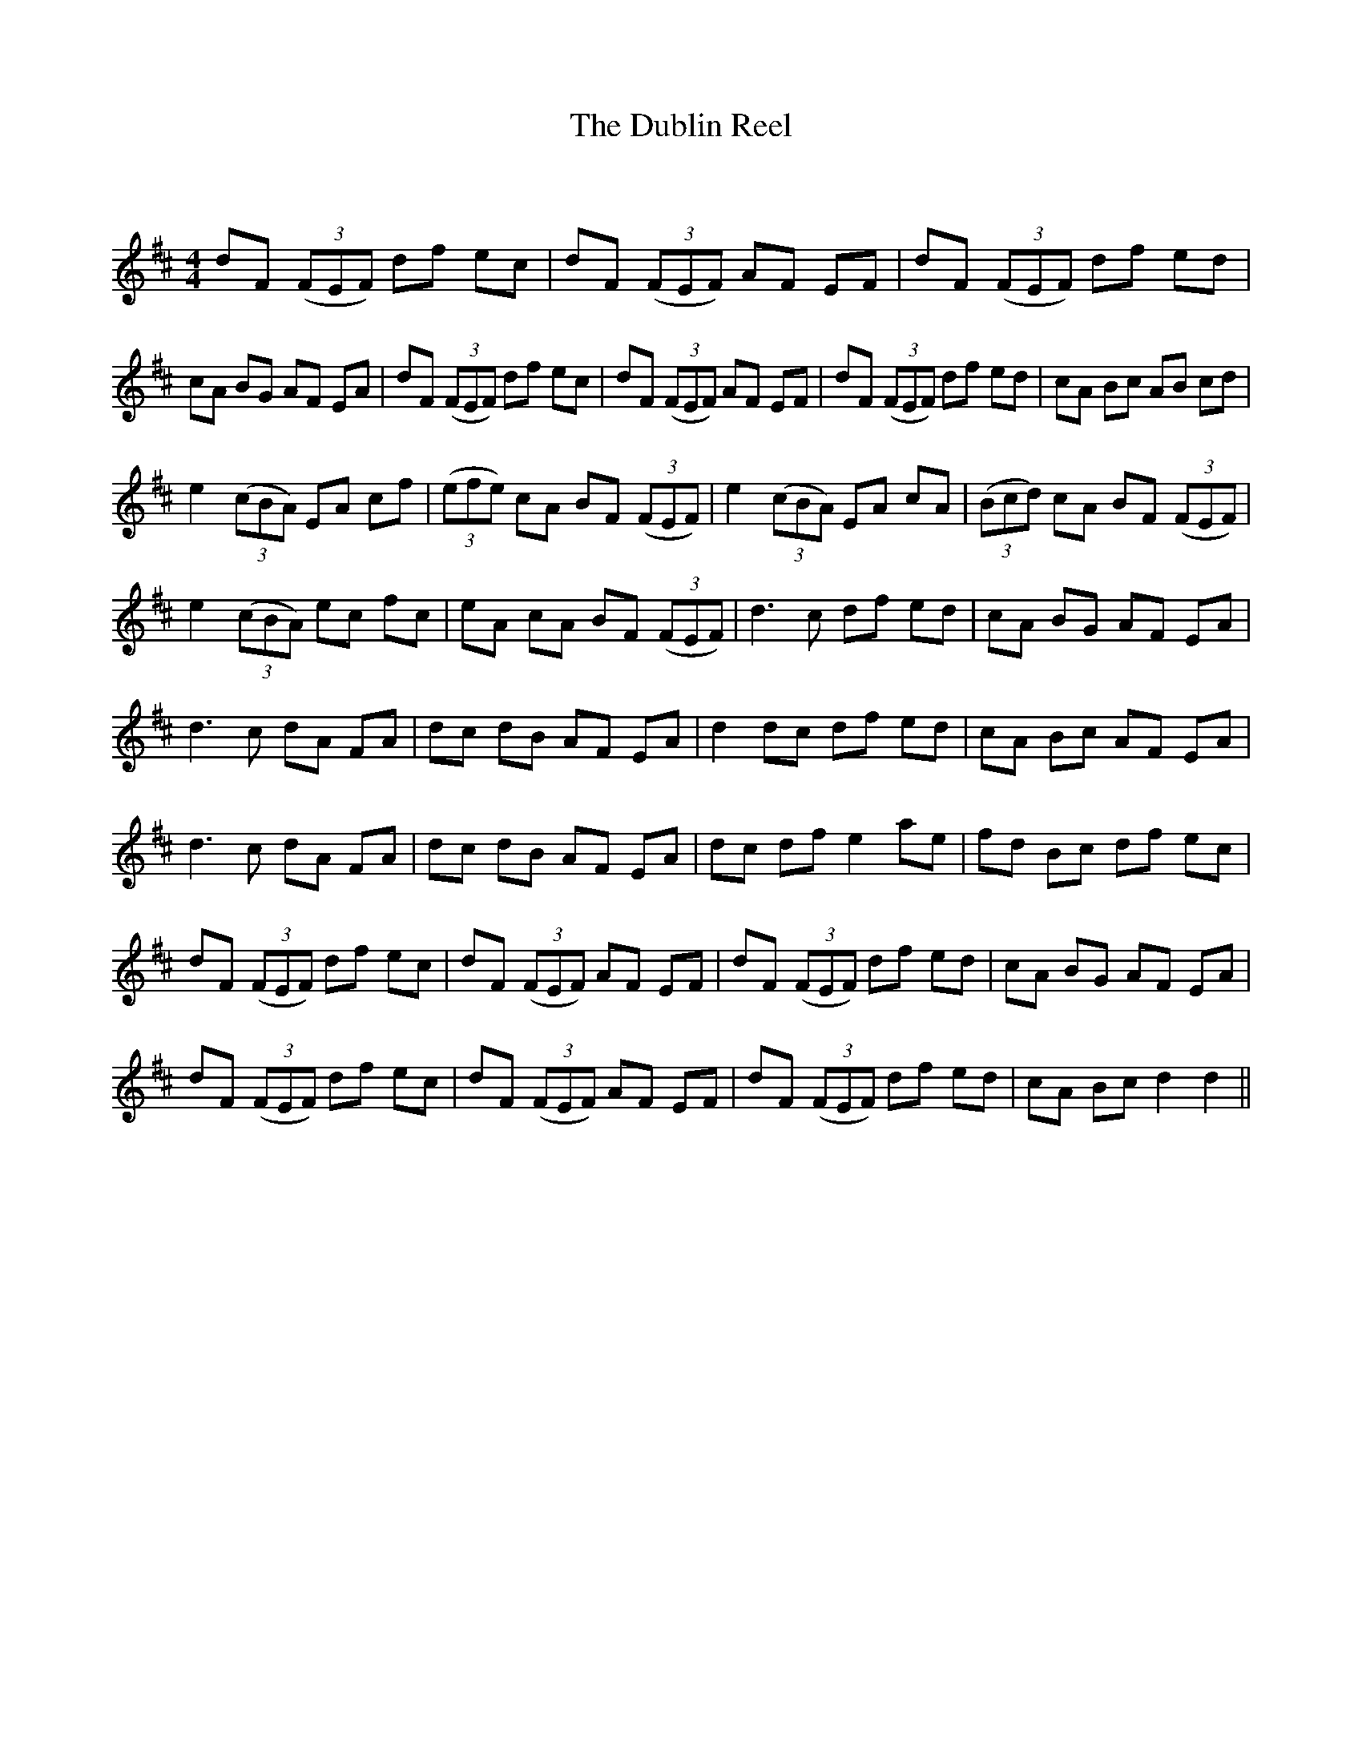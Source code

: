 X:1
T: The Dublin Reel
C:
R:Reel
Q: 232
K:D
M:4/4
L:1/8
dF ((3FEF) df ec|dF ((3FEF) AF EF|dF ((3FEF) df ed|
cA BG AF EA|dF ((3FEF) df ec|dF ((3FEF) AF EF|dF ((3FEF) df ed|cA Bc AB cd|
e2 ((3cBA) EA cf|((3efe) cA BF ((3FEF) |e2 ((3cBA) EA cA|((3Bcd) cA BF ((3FEF) |
e2 ((3cBA) ec fc|eA cA BF ((3FEF) |d3c df ed|cA BG AF EA|
d3c dA FA|dc dB AF EA|d2 dc df ed|cA Bc AF EA|
d3c dA FA|dc dB AF EA|dc df e2 ae|fd Bc df ec|
dF ((3FEF) df ec|dF ((3FEF) AF EF|dF ((3FEF) df ed|cA BG AF EA|
dF ((3FEF) df ec|dF ((3FEF) AF EF|dF ((3FEF) df ed|cA Bc d2 d2||
